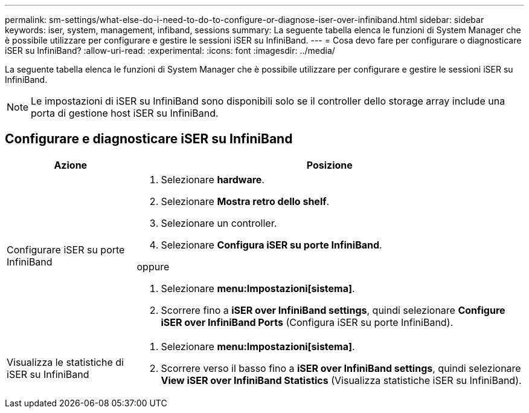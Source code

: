 ---
permalink: sm-settings/what-else-do-i-need-to-do-to-configure-or-diagnose-iser-over-infiniband.html 
sidebar: sidebar 
keywords: iser, system, management, infiband, sessions 
summary: La seguente tabella elenca le funzioni di System Manager che è possibile utilizzare per configurare e gestire le sessioni iSER su InfiniBand. 
---
= Cosa devo fare per configurare o diagnosticare iSER su InfiniBand?
:allow-uri-read: 
:experimental: 
:icons: font
:imagesdir: ../media/


[role="lead"]
La seguente tabella elenca le funzioni di System Manager che è possibile utilizzare per configurare e gestire le sessioni iSER su InfiniBand.

[NOTE]
====
Le impostazioni di iSER su InfiniBand sono disponibili solo se il controller dello storage array include una porta di gestione host iSER su InfiniBand.

====


== Configurare e diagnosticare iSER su InfiniBand

[cols="1a,3a"]
|===
| Azione | Posizione 


 a| 
Configurare iSER su porte InfiniBand
 a| 
. Selezionare *hardware*.
. Selezionare *Mostra retro dello shelf*.
. Selezionare un controller.
. Selezionare *Configura iSER su porte InfiniBand*.


oppure

. Selezionare *menu:Impostazioni[sistema]*.
. Scorrere fino a *iSER over InfiniBand settings*, quindi selezionare *Configure iSER over InfiniBand Ports* (Configura iSER su porte InfiniBand).




 a| 
Visualizza le statistiche di iSER su InfiniBand
 a| 
. Selezionare *menu:Impostazioni[sistema]*.
. Scorrere verso il basso fino a *iSER over InfiniBand settings*, quindi selezionare *View iSER over InfiniBand Statistics* (Visualizza statistiche iSER su InfiniBand).


|===
